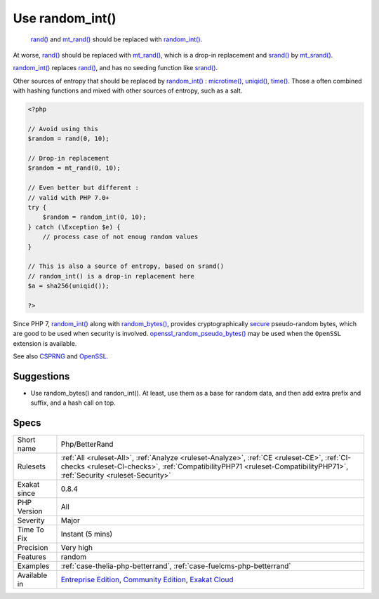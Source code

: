 .. _php-betterrand:

.. _use-random\_int():

Use random_int()
++++++++++++++++

  `rand() <https://www.php.net/rand>`_ and `mt_rand() <https://www.php.net/mt_rand>`_ should be replaced with `random_int() <https://www.php.net/random_int>`_.

At worse, `rand() <https://www.php.net/rand>`_ should be replaced with `mt_rand() <https://www.php.net/mt_rand>`_, which is a drop-in replacement and `srand() <https://www.php.net/srand>`_ by `mt_srand() <https://www.php.net/mt_srand>`_. 

`random_int() <https://www.php.net/random_int>`_ replaces `rand() <https://www.php.net/rand>`_, and has no seeding function like `srand() <https://www.php.net/srand>`_.

Other sources of entropy that should be replaced by `random_int() <https://www.php.net/random_int>`_ : `microtime() <https://www.php.net/microtime>`_, `uniqid() <https://www.php.net/uniqid>`_, `time() <https://www.php.net/time>`_. Those a often combined with hashing functions and mixed with other sources of entropy, such as a salt.


.. code-block:: php
   
   <?php
   
   // Avoid using this
   $random = rand(0, 10);
   
   // Drop-in replacement
   $random = mt_rand(0, 10);
   
   // Even better but different : 
   // valid with PHP 7.0+
   try {
       $random = random_int(0, 10);
   } catch (\Exception $e) {
       // process case of not enoug random values
   }
   
   // This is also a source of entropy, based on srand()
   // random_int() is a drop-in replacement here
   $a = sha256(uniqid());
   
   ?>


Since PHP 7, `random_int() <https://www.php.net/random_int>`_ along with `random_bytes() <https://www.php.net/random_bytes>`_, provides cryptographically `secure <https://www.php.net/secure>`_ pseudo-random bytes, which are good to be used
when security is involved. `openssl_random_pseudo_bytes() <https://www.php.net/openssl_random_pseudo_bytes>`_ may be used when the ``OpenSSL`` extension is available.

See also `CSPRNG <https://www.php.net/manual/en/book.csprng.php>`_ and `OpenSSL <https://www.php.net/manual/en/book.openssl.php>`_.


Suggestions
___________

* Use random_bytes() and randon_int(). At least, use them as a base for random data, and then add extra prefix and suffix, and a hash call on top.




Specs
_____

+--------------+----------------------------------------------------------------------------------------------------------------------------------------------------------------------------------------------------------------------+
| Short name   | Php/BetterRand                                                                                                                                                                                                       |
+--------------+----------------------------------------------------------------------------------------------------------------------------------------------------------------------------------------------------------------------+
| Rulesets     | :ref:`All <ruleset-All>`, :ref:`Analyze <ruleset-Analyze>`, :ref:`CE <ruleset-CE>`, :ref:`CI-checks <ruleset-CI-checks>`, :ref:`CompatibilityPHP71 <ruleset-CompatibilityPHP71>`, :ref:`Security <ruleset-Security>` |
+--------------+----------------------------------------------------------------------------------------------------------------------------------------------------------------------------------------------------------------------+
| Exakat since | 0.8.4                                                                                                                                                                                                                |
+--------------+----------------------------------------------------------------------------------------------------------------------------------------------------------------------------------------------------------------------+
| PHP Version  | All                                                                                                                                                                                                                  |
+--------------+----------------------------------------------------------------------------------------------------------------------------------------------------------------------------------------------------------------------+
| Severity     | Major                                                                                                                                                                                                                |
+--------------+----------------------------------------------------------------------------------------------------------------------------------------------------------------------------------------------------------------------+
| Time To Fix  | Instant (5 mins)                                                                                                                                                                                                     |
+--------------+----------------------------------------------------------------------------------------------------------------------------------------------------------------------------------------------------------------------+
| Precision    | Very high                                                                                                                                                                                                            |
+--------------+----------------------------------------------------------------------------------------------------------------------------------------------------------------------------------------------------------------------+
| Features     | random                                                                                                                                                                                                               |
+--------------+----------------------------------------------------------------------------------------------------------------------------------------------------------------------------------------------------------------------+
| Examples     | :ref:`case-thelia-php-betterrand`, :ref:`case-fuelcms-php-betterrand`                                                                                                                                                |
+--------------+----------------------------------------------------------------------------------------------------------------------------------------------------------------------------------------------------------------------+
| Available in | `Entreprise Edition <https://www.exakat.io/entreprise-edition>`_, `Community Edition <https://www.exakat.io/community-edition>`_, `Exakat Cloud <https://www.exakat.io/exakat-cloud/>`_                              |
+--------------+----------------------------------------------------------------------------------------------------------------------------------------------------------------------------------------------------------------------+



